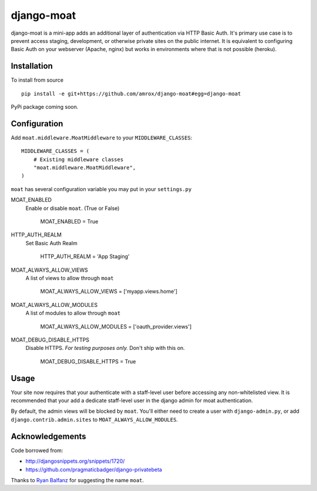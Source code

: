 ===========
django-moat
===========

django-moat is a mini-app adds an additional layer of authentication via HTTP
Basic Auth. It's primary use case is to prevent access staging, development, or
otherwise private sites on the public internet. It is equivalent to configuring
Basic Auth on your webserver (Apache, nginx) but works in environments where
that is not possible (heroku).

Installation
------------

To install from source ::

    pip install -e git+https://github.com/amrox/django-moat#egg=django-moat

PyPi package coming soon.


Configuration
-------------

Add ``moat.middleware.MoatMiddleware`` to your ``MIDDLEWARE_CLASSES``::

    MIDDLEWARE_CLASSES = (
        # Existing middleware classes
        "moat.middleware.MoatMiddleware",
    )

``moat`` has several configuration variable you may put in your ``settings.py``

MOAT_ENABLED
    Enable or disable ``moat``. (True or False)
    
        MOAT_ENABLED = True

HTTP_AUTH_REALM 
    Set Basic Auth Realm
    
        HTTP_AUTH_REALM = 'App Staging'

MOAT_ALWAYS_ALLOW_VIEWS
    A list of views to allow through ``moat``

        MOAT_ALWAYS_ALLOW_VIEWS = ['myapp.views.home']
    
MOAT_ALWAYS_ALLOW_MODULES 
    A list of modules to allow through ``moat``

        MOAT_ALWAYS_ALLOW_MODULES = ['oauth_provider.views']

MOAT_DEBUG_DISABLE_HTTPS
    Disable HTTPS. *For testing purposes only.* Don't ship with this on.
        
        MOAT_DEBUG_DISABLE_HTTPS = True

Usage
-----

Your site now requires that your authenticate with a staff-level user before
accessing any non-whitelisted view. It is recommended that your add a dedicate
staff-level user in the django admin for moat authentication.

By default, the admin views will be blocked by ``moat``. You'll either need to
create a user with ``django-admin.py``, or add ``django.contrib.admin.sites``
to ``MOAT_ALWAYS_ALLOW_MODULES``.

Acknowledgements
----------------

Code borrowed from:

- http://djangosnippets.org/snippets/1720/
- https://github.com/pragmaticbadger/django-privatebeta

Thanks to `Ryan Balfanz <http://ryanbalfanz.net/>`_ for suggesting the name ``moat``.
